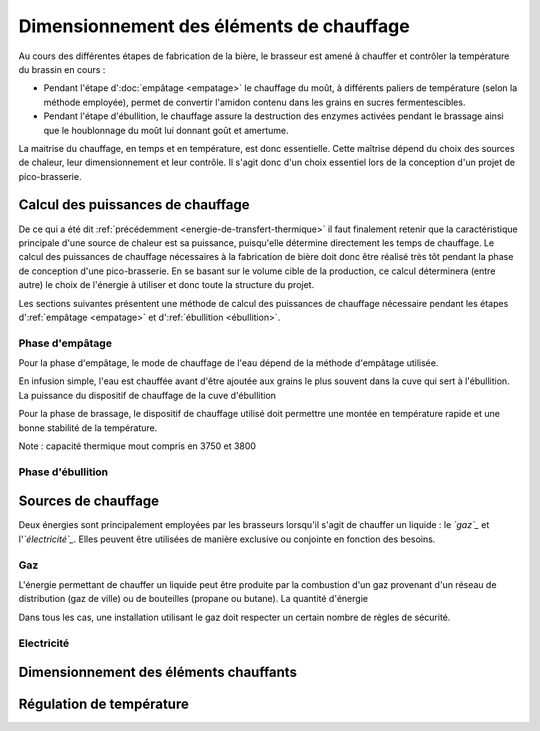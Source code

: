 *****************************************
Dimensionnement des éléments de chauffage
*****************************************

Au cours des différentes étapes de fabrication de la bière, le brasseur est amené à chauffer et contrôler la température du brassin en cours :

* Pendant l'étape d':doc:`empâtage <empatage>` le chauffage du moût, à différents paliers de température (selon la méthode employée), permet de convertir l'amidon contenu dans les grains en sucres fermentescibles.
* Pendant l'étape d'ébullition, le chauffage assure la destruction des enzymes activées pendant le brassage ainsi que le houblonnage du moût lui donnant goût et amertume.

La maitrise du chauffage, en temps et en température, est donc essentielle. Cette maîtrise dépend du choix des sources de chaleur, leur dimensionnement et leur contrôle. Il s'agit donc d'un choix essentiel lors de la conception d'un projet de pico-brasserie.


Calcul des puissances de chauffage
==================================

De ce qui a été dit :ref:`précédemment <energie-de-transfert-thermique>` il faut finalement retenir que la caractéristique principale d'une source de chaleur est sa puissance, puisqu'elle détermine directement les temps de chauffage. Le calcul des puissances de chauffage nécessaires à la fabrication de bière doit donc être réalisé très tôt pendant la phase de conception d'une pico-brasserie. En se basant sur le volume cible de la production, ce calcul déterminera (entre autre) le choix de l'énergie à utiliser et donc toute la structure du projet.

Les sections suivantes présentent une méthode de calcul des puissances de chauffage nécessaire pendant les étapes d':ref:`empâtage <empatage>` et d':ref:`ébullition <ébullition>`.

.. _empatage:

Phase d'empâtage
----------------

Pour la phase d'empâtage, le mode de chauffage de l'eau dépend de la méthode d'empâtage utilisée.

En infusion simple, l'eau est chauffée avant d'être ajoutée aux grains le plus souvent dans la cuve qui sert à l'ébullition. La puissance du dispositif de chauffage de la cuve d'ébullition

Pour la phase de brassage, le dispositif de chauffage utilisé doit permettre une montée en température rapide et une bonne stabilité de la température.

Note : capacité thermique mout compris en 3750 et 3800

.. _ébullition:

Phase d'ébullition
------------------


Sources de chauffage
====================

Deux énergies sont principalement employées par les brasseurs lorsqu'il s'agit de chauffer un liquide : le *`gaz`_* et l'*`électricité`_*.
Elles peuvent être utilisées de manière exclusive ou conjointe en fonction des besoins.

Gaz
----

L'énergie permettant de chauffer un liquide peut être produite par la combustion d'un gaz provenant d'un réseau de distribution (gaz de ville) ou de bouteilles (propane ou butane). La quantité d'énergie

Dans tous les cas, une installation utilisant le gaz doit respecter un certain nombre de règles de sécurité.

Electricité
-----------

Dimensionnement des éléments chauffants
=======================================


Régulation de température
=========================
